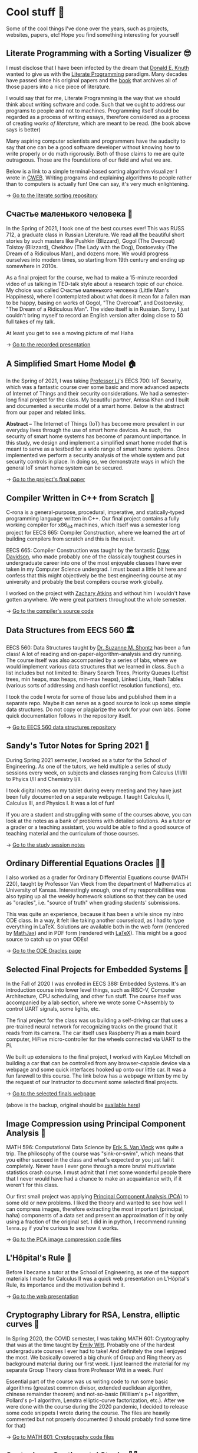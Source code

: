* Cool stuff 🦎
  Some of the cool things I've done over the years, such as projects, websites,
  papers, etc! Hope you find something interesting for yourself

** Literate Programming with a Sorting Visualizer 😎
   I must disclose that I have been infected by the dream that
   [[https://www-cs-faculty.stanford.edu/~knuth/][Donald E. Knuth]] wanted to give us with the [[http://www.literateprogramming.com][Literate Programming]]
   paradigm. Many decades have passed since his original papers and the [[https://www-cs-faculty.stanford.edu/~knuth/lp.html][book]]
   that archives all of those papers into a nice piece of literature.

   I would say that for me, Literate Programming is the way that we should think
   about writing software and code. Such that we ought to address our programs
   to people and not to machines. Programming itself should be regarded as a
   process of writing essays, therefore considered as a process of creating
   /works of literature/, which are meant to be read. (the book above says is
   better)

   Many aspiring computer scientists and programmers have the audacity to say
   that one can be a good software developer without knowing how to write
   properly or do math rigorously. Both of those claims to me are quite
   outrageous. Those are the foundations of our field and what we are.

   Below is a link to a simple terminal-based sorting algorithm visualizer I
   wrote in [[https://www-cs-faculty.stanford.edu/~knuth/cweb.html][CWEB]]. Writing programs and explaining algorithms to people rather
   than to computers is actually fun! One can say, it's very much enlightening.

   -> [[https://github.com/thecsw/literate-bubble-sort][Go to the literate sorting repository]]

** Счастье маленького человека 🧥
   In the Spring of 2021, I took one of the best courses ever! This was
   RUSS 712, a graduate class in Russian Literature. We read all the beautiful
   short stories by such masters like Pushkin (Blizzard), Gogol (The Overcoat)
   Tolstoy (Blizzard), Chekhov (The Lady with the Dog), Dostoevsky (The Dream of
   a Ridiculous Man), and dozens more. We would progress ourselves into modern
   times, so starting from 19th century and ending up somewhere in 2010s.

   As a final project for the course, we had to make a 15-minute recorded video
   of us talking in TED-talk style about a research topic of our choice. My
   choice was called Счастье маленького человека (Little Man's Happiness), where
   I contemplated about what does it mean for a fallen man to be happy, basing
   on works of Gogol, "The Overcoat", and Dostoevsky, "The Dream of a Ridiculous
   Man". The video itself is in Russian. Sorry, I just couldn't bring myself to
   record an English version after doing close to 50 full takes of my talk.

   At least you get to see a moving picture of me! Haha

   -> [[https://youtu.be/dtVUzEh7Ddo][Go to the recorded presentation]]
   
** A Simplified Smart Home Model 🏠
   In the Spring of 2021, I was taking [[http://www.ittc.ku.edu/~fli/][Professor Li]]'s EECS 700: IoT Security,
   which was a fantastic course over some basic and more advanced aspects of
   Internet of Things and their security considerations. We had a semester-long
   final project for the class. My beautiful partner, Anissa Khan and I built
   and documented a securite model of a smart home. Below is the abstract from
   our paper and related links.

   *Abstract --* The Internet of Things (IoT) has become more prevalent in our
   everyday lives through the use of smart home devices. As such, the security
   of smart home systems has become of paramount importance. In this study, we
   design and implement a simplified smart home model that is meant to serve as
   a testbed for a wide range of smart home systems. Once implemented we perform
   a security analysis of the whole system and put security controls in
   place. In doing so, we demonstrate ways in which the general IoT smart home
   system can be secured.

   -> [[https://github.com/thecsw/sandissa-dev/blob/master/sandissa.pdf][Go to the project's final paper]]
   
** Compiler Written in C++ from Scratch 🍺
   C-rona is a general-purpose, procedural, imperative, and
   statically-typed programming language written in C++. Our final project
   contains a fully working compiler for x86_64 machines, which itself was a
   semester long project for EECS 665: Compiler Construction, where we learned
   the art of building compilers from scratch and this is the result. 
   
   EECS 665: Compiler Construction was taught by the fantastic [[https://ittc.ku.edu/~drew/][Drew Davidson]],
   who made probably one of the classicaly toughest courses in undergraduate
   career into one of the most enjoyable classes I have ever taken in my
   Computer Science undergrad. I must boast a little bit here and confess that
   this might objectively be the best engineering course at my university and
   probably the best compilers course work globally.

   I worked on the project with [[https://github.com/zatkins-dev][Zachary Atkins]] and without him I wouldn't have
   gotten anywhere. We were great partners throughout the whole semester. 
   
   -> [[https://github.com/thecsw/crona][Go to the compiler's source code]]

** Data Structures from EECS 560 🏛
   EECS 560: Data Structures taught by [[https://people.eecs.ku.edu/~s906s230/][Dr. Suzanne M. Shontz]] has been a fun
   class! A lot of reading and on-paper-algorithm-analysis and dry running. The
   course itself was also accompanied by a series of labs, where we would
   implement various data structures that we learned in class. Such a list
   includes but not limited to: Binary Search Trees, Priority Queues (Leftist
   trees, min heaps, max heaps, min-max heaps), Linked Lists, Hash Tables
   (various sorts of addressing and hash conflict resolution functions), etc.

   I took the code I wrote for some of those labs and published them in a
   separate repo. Maybe it can serve as a good source to look up some simple
   data structures. Do not copy or plagiarize the work for your own labs.
   Some quick documentation follows in the repository itself.

   -> [[https://github.com/thecsw/algo560][Go to EECS 560 data structures repository]]
   
** Sandy's Tutor Notes for Spring 2021 📝
   During Spring 2021 semester, I worked as a tutor for the School of
   Engineering. As one of the tutors, we held multiple a series of study
   sessions every week, on subjects and classes ranging from Calculus I/II/III
   to Phyics I/II and Chemistry I/II.

   I took digital notes on my tablet during every meeting and they have just
   been fully documented on a separate webpage. I taught Calculus II, Calculus
   III, and Physics I. It was a lot of fun!

   If you are a student and struggling
   with some of the courses above, you can look at the notes as a bank of
   problems with detailed solutions. As a tutor or a grader or a teaching
   assistant, you would be able to find a good source of teaching material and
   the curriculum of those courses.
  
   -> [[https://sandyuraz.com/tutor_sp21/][Go to the study session notes]]

** Ordinary Differential Equations Oracles 🧎‍♀️
   I also worked as a grader for Ordinary Differential Equations course (MATH
   220), taught by Professor Van Vleck from the department of Mathematics at
   University of Kansas. Interestingly enough, one of my responsibilities was
   also typing up all the weekly homework solutions so that they can be used as
   "oracles", i.e. "source of truth" when grading students' submissions.

   This was quite an experience, because it has been a while since my intro ODE
   class. In a way, it felt like taking another courseload, as I had to type
   everything in LaTeX. Solutions are available both in the web form (rendered
   by [[https://www.mathjax.org][MathJax]]) and in PDF form (rendered with [[https://www.latex-project.org][LaTeX]]). This might be a good
   source to catch up on your ODEs!
   
   -> [[https://sandyuraz.com/math220_sp21][Go to the ODE Oracles page]]
   
** Selected Final Projects for Embedded Systems 🚗
   In the Fall of 2020 I was enrolled in EECS 388: Embedded Systems. It's an
   introduction course into lower level things, such as RISC-V, Computer
   Architecture, CPU scheduling, and other fun stuff. The course itself was
   accompanied by a lab section, where we wrote some C+Assembly to control UART
   signals, some lights, etc.

   The final project for the class was us building a self-driving car that uses
   a pre-trained neural network for recognizing tracks on the ground that it
   reads from its camera. The car itself uses Raspberry Pi as a main board
   computer, HiFive micro-controller for the wheels connected via UART to the
   Pi.

   We built up extensions to the final project, I worked with KayLee Mitchell on
   building a car that can be controlled from any browser-capable device via a
   webpage and some quick interfaces hooked up onto our little car. It was a fun
   farewell to this course. The link below has a webpage written by me by the
   request of our Instructor to document some selected final projects.

   -> [[https://sandyuraz.com/eecs388_projects/][Go to the selected finals webpage]]

   (above is the backup, original should be [[https://eecs388.ku.edu/388Fa2020_selected_final][available here]])
   
** Image Compression using Principal Component Analysis 🎱
   MATH 596: Computational Data Science by [[https://erikvv.ku.edu][Erik S. Van Vleck]] was quite a
   trip. The philosophy of the course was "sink-or-swim", which means that you
   either succeed in the class and what's expected or you just fail it
   completely. Never have I ever gone through a more brutal multivariate
   statistics crash course. I must admit that I met some wonderful people there
   that I never would have had a chance to make an acquaintance with, if it
   weren't for this class.

   Our first small project was applying [[https://en.wikipedia.org/wiki/Principal_component_analysis][Principal Component Analysis (PCA)]] to
   some old or new problems. I liked the theory and wanted to see how well I can
   compress images, therefore extracting the most important (principal, haha)
   components of a data set and present an approximation of it by only using a
   fraction of the original set. I did in in python, I recommend running
   =lenna.py= if you're curious to see how it works.

   -> [[https://git.sr.ht/~thecsw/lenna/tree][Go to the PCA image compression code files]]
** L'Hôpital's Rule 🏥
   Before I became a tutor at the School of Engineering, as one of the support
   materials I made for Calculus II was a quick web presentation on L'Hôpital's
   Rule, its importance and the motivation behind it.
   
   -> [[https://sandyuraz.com/present/lhopital][Go to the web presentation]]

** Cryptography Library for RSA, Lenstra, elliptic curves 🍾
   In Spring 2020, the COVID semester, I was taking MATH 601: Cryptography that
   was at the time taught by [[https://witt.ku.edu][Emily Witt]]. Probably one of the hardest
   undergraduate courses I ever had to take! And definitely the one I enjoyed
   the most. We basically covered a big chunk of Group and Ring theory as
   background material during our first week. I just learned the material for my
   separate Group Theory class from Professor Witt in a week. Fun!

   Essential part of the course was us writing code to run some basic
   algorithms (greatest common divisor, extended euclidean algorithm, chinese
   remainder theorem) and not-so-basic (William's p+1 algorithm, Pollard's p-1
   algorithm, Lenstra elliptic-curve factorization, etc.). After we were done
   with the course during the 2020 pandemic, I decided to release some code
   snippets I wrote during the course. The files are heavily commented but not
   properly documented (I should probably find some time for that)

   -> [[https://git.sr.ht/~thecsw/crypto/tree][Go to MATH 601: Cryptography code files]]

** Sentocks or Sentimental Stocks 💇‍♀️
   A group of my friends and I created a platform that continuously listens to
   tweets mentioning various publicly traded companies and we compare the
   general audience's sentiment to companies' stock value! It was a fun project
   we did for EECS 448: Software Engineering. The project is well-documented
   with some pretty pictures and results that we got. Answer? Well, after
   applying some signal processing techniques, filtering out bad data, matching
   timesets, we found that there is a very loose correlation. Sometimes it's
   very good! Sometimes, it's the complete opposite.

   -> [[https://github.com/thecsw/sentock][Go to Sentocks' development repository]]
